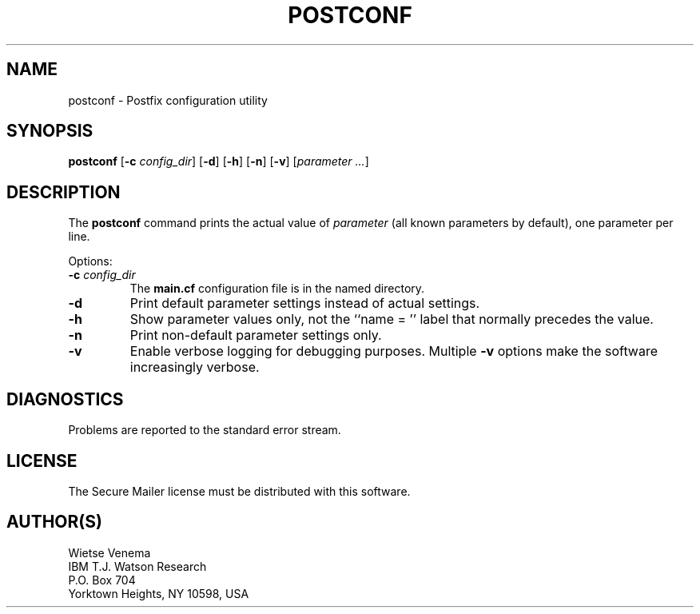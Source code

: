 .TH POSTCONF 1 
.ad
.fi
.SH NAME
postconf
\-
Postfix configuration utility
.SH SYNOPSIS
.na
.nf
.fi
\fBpostconf\fR [\fB-c \fIconfig_dir\fR] [\fB-d\fR] [\fB-h\fR]
[\fB-n\fR] [\fB-v\fR] [\fIparameter ...\fR]
.SH DESCRIPTION
.ad
.fi
The \fBpostconf\fR command prints the actual value of
\fIparameter\fR (all known parameters by default), one
parameter per line.

Options:
.IP "\fB-c \fIconfig_dir\fR"
The \fBmain.cf\fR configuration file is in the named directory.
.IP \fB-d\fR
Print default parameter settings instead of actual settings.
.IP \fB-h\fR
Show parameter values only, not the ``name = '' label
that normally precedes the value.
.IP \fB-n\fR
Print non-default parameter settings only.
.IP \fB-v\fR
Enable verbose logging for debugging purposes. Multiple \fB-v\fR
options make the software increasingly verbose.
.SH DIAGNOSTICS
.ad
.fi
Problems are reported to the standard error stream.
.SH LICENSE
.na
.nf
.ad
.fi
The Secure Mailer license must be distributed with this software.
.SH AUTHOR(S)
.na
.nf
Wietse Venema
IBM T.J. Watson Research
P.O. Box 704
Yorktown Heights, NY 10598, USA
